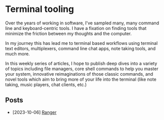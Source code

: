 * Terminal tooling
  Over the years of working in software, I've sampled many, many command line and
  keyboard-centric tools. I have a fixation on finding tools that minimize the
  friction between my thoughts and the computer.
  
  In my journey this has lead me to terminal based workflows using terminal text
  editors, multiplexers, command line chat apps, note taking tools, and much more.
  
  In this weekly series of articles, I hope to publish deep dives into a variety of
  topics including file managers, core shell commands to help you master your system,
  innovative reimaginations of those classic commands, and novel tools which aim to
  bring more of your life into the terminal (like note taking, music players, chat
  clients, etc.)

** Posts
   - [2023-10-06] [[file:posts/2023_10_06_ranger.org][Ranger]]

